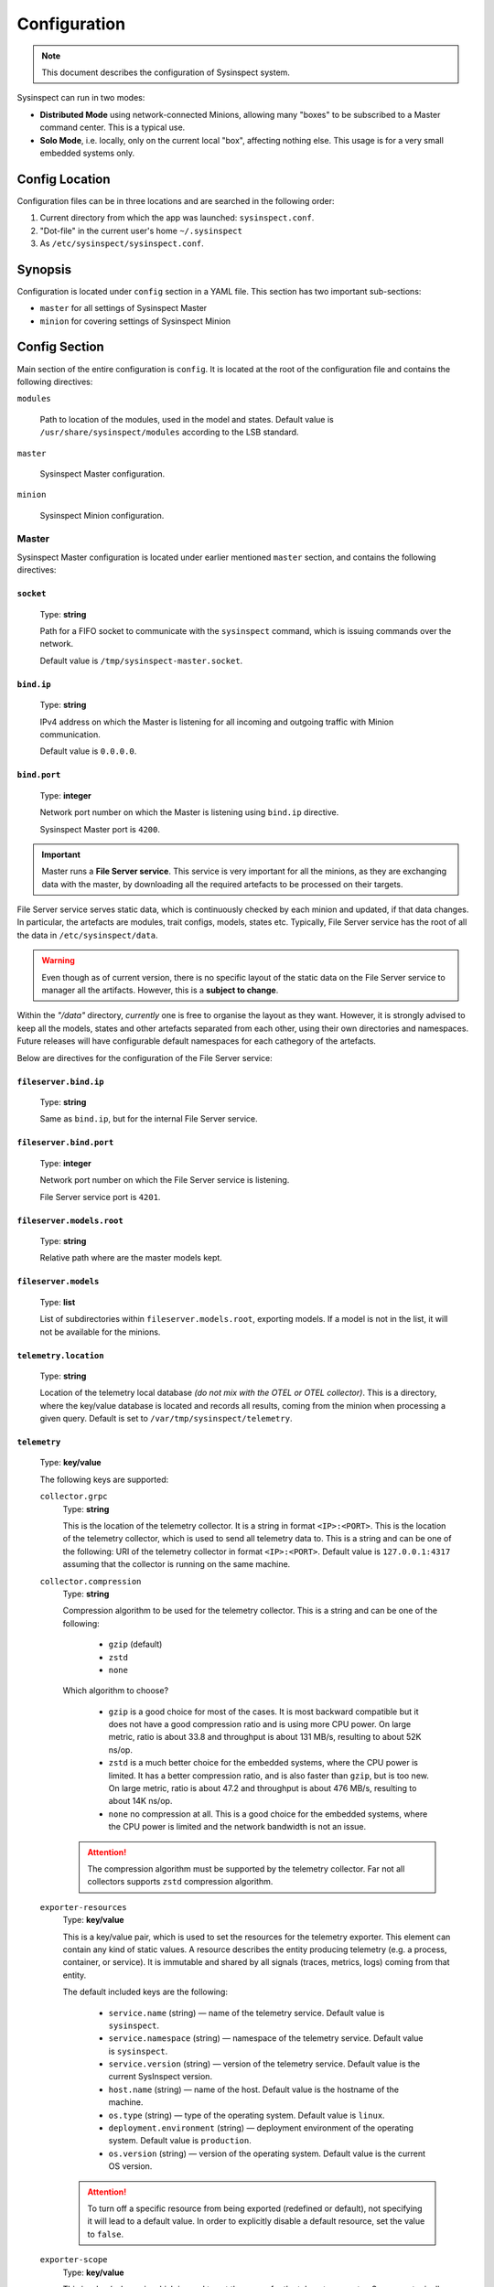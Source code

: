 .. raw:: html

   <style type="text/css">
     span.underlined {
       text-decoration: underline;
     }
     span.bolditalic {
       font-weight: bold;
       font-style: italic;
     }
   </style>

.. role:: u
   :class: underlined

.. role:: bi
   :class: bolditalic

.. _global_configuration:

Configuration
=============

.. note::
    This document describes the configuration of Sysinspect system.

Sysinspect can run in two modes:

- **Distributed Mode** using network-connected Minions, allowing many "boxes" to be subscribed
  to a Master command center. This is a typical use.
- **Solo Mode**, i.e. locally, only on the current local "box", affecting nothing else. This usage
  is for a very small embedded systems only.

Config Location
---------------

Configuration files can be in three locations and are searched in the following order:

1. Current directory from which the app was launched: ``sysinspect.conf``.
2. "Dot-file" in the current user's home ``~/.sysinspect``
3. As ``/etc/sysinspect/sysinspect.conf``.

Synopsis
--------

Configuration is located under ``config`` section in a YAML file. This section
has two important sub-sections:

- ``master`` for all settings of Sysinspect Master
- ``minion`` for covering settings of Sysinspect Minion

Config Section
--------------

Main section of the entire configuration is ``config``. It is located at the root
of the configuration file and contains the following directives:

``modules``

    Path to location of the modules, used in the model and states. Default
    value is ``/usr/share/sysinspect/modules`` according to the LSB standard.

``master``

    Sysinspect Master configuration.

``minion``

    Sysinspect Minion configuration.


Master
^^^^^^

Sysinspect Master configuration is located under earlier mentioned ``master`` section,
and contains the following directives:

``socket``
##########

    Type: **string**

    Path for a FIFO socket to communicate with the ``sysinspect`` command,
    which is issuing commands over the network.

    Default value is ``/tmp/sysinspect-master.socket``.

``bind.ip``
###########

    Type: **string**

    IPv4 address on which the Master is listening for all incoming and outgoing traffic
    with Minion communication.

    Default value is ``0.0.0.0``.

``bind.port``
#############

    Type: **integer**

    Network port number on which the Master is listening using ``bind.ip`` directive.

    Sysinspect Master port is ``4200``.


.. important::

    Master runs a **File Server service**. This service is :bi:`very important` for all the minions,
    as they are exchanging data with the master, by downloading all the required artefacts to be
    processed on their targets.

File Server service serves static data, which is continuously checked by each minion and updated,
if that data changes. In particular, the artefacts are modules, trait configs, models, states etc.
Typically, File Server service has the root of all the data in ``/etc/sysinspect/data``.

.. warning::
    Even though as of current version, there is no specific layout of the static data on the
    File Server service to manager all the artifacts. However, this is a **subject to change**.

Within the *"/data"* directory, *currently* one is free to organise the layout as they want.
However, it is :bi:`strongly` advised to keep all the models, states and other artefacts
separated from each other, using their own directories and namespaces. Future releases will have
configurable default namespaces for each cathegory of the artefacts.

Below are directives for the configuration of the File Server service:

``fileserver.bind.ip``
######################

    Type: **string**

    Same as ``bind.ip``, but for the internal File Server service.

``fileserver.bind.port``
########################

    Type: **integer**

    Network port number on which the File Server service is listening.

    File Server service port is ``4201``.

``fileserver.models.root``
##########################

    Type: **string**

    Relative path where are the master models kept.

``fileserver.models``
######################

    Type: **list**

    List of subdirectories within ``fileserver.models.root``, exporting models. If a model is not
    in the list, it will not be available for the minions.

``telemetry.location``
######################

    Type: **string**

    Location of the telemetry local database *(do not mix with the OTEL or OTEL collector)*.
    This is a directory, where the key/value database is located and records all results,
    coming from the minion when processing a given query. Default is set to ``/var/tmp/sysinspect/telemetry``.

``telemetry``
#############

    Type: **key/value**

    The following keys are supported:

    ``collector.grpc``
        Type: **string**

        This is the location of the telemetry collector. It is a string in format
        ``<IP>:<PORT>``. This is the location of the telemetry collector, which is
        used to send all telemetry data to. This is a string and can be one of the following:
        URI of the telemetry collector in format ``<IP>:<PORT>``. Default value is
        ``127.0.0.1:4317`` assuming that the collector is running on the same machine.

    ``collector.compression``
        Type: **string**

        Compression algorithm to be used for the telemetry collector. This is a string
        and can be one of the following:

            - ``gzip`` (default)
            - ``zstd``
            - ``none``

        Which algorithm to choose?

            - ``gzip`` is a good choice for most of the cases. It is most backward compatible but it does
              not have a good compression ratio and is using more CPU power. On large metric, ratio is
              about 33.8 and throughput is about 131 MB/s, resulting to about 52K ns/op.
            - ``zstd`` is a much better choice for the embedded systems, where the CPU power is limited.
              It has a better compression ratio, and is also faster than ``gzip``, but is too new.
              On large metric, ratio is about 47.2 and throughput is about 476 MB/s, resulting to about 14K ns/op.
            - ``none`` no compression at all. This is a good choice for the embedded systems, where the
              CPU power is limited and the network bandwidth is not an issue.

        .. attention::

            The compression algorithm must be supported by the telemetry collector.
            Far not all collectors supports ``zstd`` compression algorithm.

    ``exporter-resources``
        Type: **key/value**

        This is a key/value pair, which is used to set the resources for the telemetry exporter. This element
        can contain any kind of static values. A resource describes the entity producing telemetry (e.g. a process,
        container, or service). It is immutable and shared by all signals (traces, metrics, logs) coming from that entity.

        The default included keys are the following:

            - ``service.name`` (string) — name of the telemetry service. Default value is ``sysinspect``.
            - ``service.namespace`` (string) — namespace of the telemetry service. Default value is ``sysinspect``.
            - ``service.version`` (string) — version of the telemetry service. Default value is the current SysInspect version.
            - ``host.name`` (string) — name of the host. Default value is the hostname of the machine.
            - ``os.type`` (string) — type of the operating system. Default value is ``linux``.
            - ``deployment.environment`` (string) — deployment environment of the operating system. Default value is ``production``.
            - ``os.version`` (string) — version of the operating system. Default value is the current OS version.

        .. attention::

            To turn off a specific resource from being exported (redefined or default), not specifying it will lead to a default
            value. In order to explicitly disable a default resource, set the value to ``false``.

    ``exporter-scope``
        Type: **key/value**

        This is a key/value pair, which is used to set the queue for the telemetry exporter. Scope are typically a name, version,
        schema_url attributes etc. The attributes here are optional, build-time metadata that further qualify the scope—e.g.
        the URL of the instrumentation’s repo, a feature-flag, or other static info about that library.

        The default included keys are the following:

            - ``name`` — name of the scope. Default value is model name and the entry point.

        More *typically* used keys might be as following (but not limited to and not included by default):

            - ``build.commit`` — commit hash of the build.
            - ``build.date`` — build date of the build.

``scheduler``
#############

    Type: **list**

    Scheduler is a component of Sysinspect Master, which is responsible for
    scheduling the *repetitive* tasks to call the minions. The aggregate *"scheduler"*
    takes a list of tasks. Each task is a list of key/value pairs:

    - ``name`` — name of the task. Type: **string**. This is a human-readable name of the task. It is used for logging purposes and should be unique.
    - ``query`` — query to be executed on the minion. Type: **string**. Query is written in a semicolon-separated format
        sending the following information:
        - model name
        - target scope (e.g. ``*`` for all targets)
    - ``traits`` — list of traits to be used for the query. Type: **string**. E.g. ``system.os.name:Ubuntu``.
    - ``interval`` — interval of the task, i.e. how often the task should be executed.
      This value can be in seconds, minutes or hours.
    - ``interval.unit`` — unit of the interval. Type: **string**. This value can be one of the following:

        - seconds
        - minutes
        - hours
        - days

    An example of scheduled tasks:

    .. code-block:: yaml

        - name: "Name of your task"

          # Same query as in the command line of SysInspect
          query: "foo/bar;*"
          traits:
            - system.os.name:Ubuntu
            - system.os.version:20.04
          interval: 3
          interval.unit: seconds

        - name: "Name of your another task"
          query: "some/model/etc;*"
          interval: 1
          interval.unit: minutes


Example configuration for the Sysinspect Master:

.. code-block:: yaml

    config:
        master:
            socket: /tmp/sysinspect-master.socket
            bind.ip: 0.0.0.0
            bind.port: 4200

            fileserver.bind.ip: 0.0.0.0
            fileserver.bind.port: 4201

            fileserver.models.root: /models
            fileserver.models:
              - my_model
              - my_other_model


Minion
^^^^^^

Sysinspect Minion configuration is located under earlier mentioned ``minion`` section,
and contains the following directives:

``path.root``
#############

    Type: **string**

    Typically, Minion if running standard, the root of all data kept by a Minion is
    defaulted to ``/etc/sysinspect``, same as Master. However, in an embedded and custom
    systems this might not be possible, especially if the system is usually read-only
    and writable directories are limited to only a few. In this case *root* must be
    set according to the system setup.

``path.id``
###########

    Type: **string**

    By default, the minion Id is the ``/etc/machine-id``. However, this file is usually
    present on a regular Linux server and desktop distributions, but practically never
    on the embedded systems. For this reason, the alternative location of the ``machine-id``
    needs to be specified. On many embedded Linux systems and Android, usually ``/etc`` is
    read-only, and very few places are allowed to be written.

    This option takes one of the following:

    - An absolute path to an existing ``machine-id`` file
    - ``relative`` keyword, so it is ``$MINION_ROOT/machine-id``, which is ``/etc/sysinspect/machine-id``
      by default.

    .. code-block:: yaml

        id.path: </absolute/path>|relative

``path.sharelib``
#################

    Type: **string**

    The location of sharelib directory, which is by default is at the location
    ``/usr/share/sysinspect``. On most embedded systems those root filesystem is usually read-only,
    this location can be changed. This directory contains ``lib`` and ``modules`` subdirectories.

``master.ip``
#############

    Corresponds to ``bind.ip`` of Master node and should be identical.

``master.port``
###############

    Type: **integer**

    Corresponds to ``bind.ip.port`` of Master node and should be identical. By default it is
    set to ``4200``.

``master.fileserver.port``
##########################

    Type: **integer**

    Port of Master's fileserver. By default it is set to ``4201``.

``master.reconnect``
####################

    Type: **boolean**

    Sets reconnection to the master (or not). This is a boolean value, which is set to ``true`` by default.

``master.reconnect.freq``
#########################

    Type: **integer**

    Sets the frequency of reconnection to the master. This is a number of times, which is set to ``0`` by default.
    There are two options:

        - ``0`` — infinite reconnection attempts
        - ``n`` — number of reconnection attempts. If the number is reached, the minion will stop trying to reconnect.

``master.reconnect.interval``
#############################

    Type: **string**

    Interval (seconds) between reconnection attempts. This is a number of seconds, which is set to ``5-30`` range by default.
    Possible values are *(seconds, between the reconnection attemps)*:

        - ``n`` — specific amount of seconds
        - ``n-n1`` — a range of randomly selected seconds within that range

``modules.autosync``
####################

    Type: **string**

    Modules are always automatically synchronised at Minion boot. However, it requires full recalculation
    of each module's SHA256 checksum and it might take a while, if you have a lot of modules and they are big.
    This value has the following options:

    - ``full`` — full recalculation of all modules' SHA256 checksums. This is the default value.

    - ``fast`` — read cached SHA256 checksums. If the checksum is not in the cache, it will be calculated and stored in the cache.

    - ``shallow`` — no recalculation of the modules' SHA256 checksums, only verify if the module file is present. However, it will not ensure that the module is what is actually expected. This is useful for the embedded systems with read-only root filesystem, where the modules are kept in the ``/usr/share/sysinspect/modules`` directory (default).

    By default it is set to ``full``.

Example configuration for the Sysinspect Minion:

.. code-block:: yaml

    config:
        minion:
            # Root directory where minion keeps all data.
            # Default: /etc/sysinspect — same as for master
            root: /etc/sysinspect
            master.ip: 192.168.2.31
            master.port: 4200

Layout of ``/etc/sysinspect``
-----------------------------

Ideally, both Master and Minion have the same location of configuration and data collection,
which is defaulted to ``/etc/sysinspect``. This directory has many objects stored and has
a specific structure and purpose. For more making paths more short, this directory will be
referred as ``$SR`` *(Sysinspect Root)*.

Common
^^^^^^

There are directories that are same on both Master and Minion:

``$SR/functions``
#################

    Type: **string**

    Directory, containing custom trait functions. They are meant to be defined on the Master side
    and then sync'ed to all the minions.

Only on Master
^^^^^^^^^^^^^^

Public and private RSA keys of Master are:

``$SR/master.rsa``
##################

    Type: **string**

    Master's private RSA key.

``$SR/master.rsa.pub``
######################

    Type: **string**

    Master's public RSA key.

``$SR/minion-keys``
###################

    Type: **string**

    Public keys from registered minions in format ``<minion-id>.rsa.pub``.

    Each registered minion has its own Id. Typically it is ``/etc/machine-id`` or automatically
    generated one, if this file does not exist.

``$SR/minion-registry``
#######################

    Type: **string**

    A binary cache of minion's data, such as minion traits, data about currently connected minions etc.
    This is fully purge-able directory, i.e. data can be freely deleted. However, Sysinspect Master
    needs to be restarted and all minions needs to reconnect.

Only on Minion
^^^^^^^^^^^^^^

Public and private RSA keys of Master are:

``$SR/master.rsa``
##################

    Type: **string**

    Minion's private RSA key.

``$SR/master.rsa.pub``
######################

    Type: **string**

    Minion's public RSA key.

``$SR/traits``
##############

    Type: **string**

    Directory, containing custom static traits of a Minion.

``$SR/models``
##############

    Type: **string**

    Directory, containing models.
